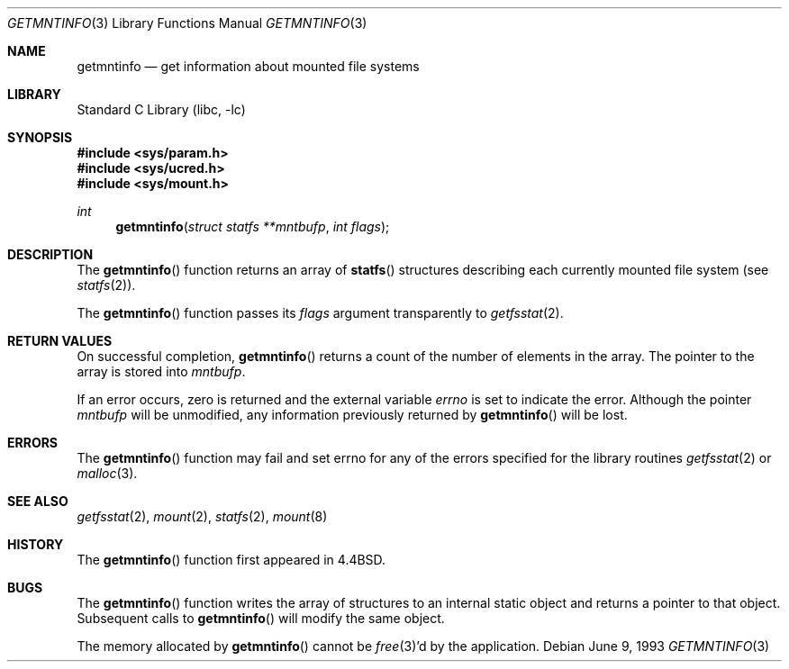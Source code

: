 .\" Copyright (c) 1989, 1991, 1993
.\"	The Regents of the University of California.  All rights reserved.
.\"
.\" Redistribution and use in source and binary forms, with or without
.\" modification, are permitted provided that the following conditions
.\" are met:
.\" 1. Redistributions of source code must retain the above copyright
.\"    notice, this list of conditions and the following disclaimer.
.\" 2. Redistributions in binary form must reproduce the above copyright
.\"    notice, this list of conditions and the following disclaimer in the
.\"    documentation and/or other materials provided with the distribution.
.\" 3. All advertising materials mentioning features or use of this software
.\"    must display the following acknowledgement:
.\"	This product includes software developed by the University of
.\"	California, Berkeley and its contributors.
.\" 4. Neither the name of the University nor the names of its contributors
.\"    may be used to endorse or promote products derived from this software
.\"    without specific prior written permission.
.\"
.\" THIS SOFTWARE IS PROVIDED BY THE REGENTS AND CONTRIBUTORS ``AS IS'' AND
.\" ANY EXPRESS OR IMPLIED WARRANTIES, INCLUDING, BUT NOT LIMITED TO, THE
.\" IMPLIED WARRANTIES OF MERCHANTABILITY AND FITNESS FOR A PARTICULAR PURPOSE
.\" ARE DISCLAIMED.  IN NO EVENT SHALL THE REGENTS OR CONTRIBUTORS BE LIABLE
.\" FOR ANY DIRECT, INDIRECT, INCIDENTAL, SPECIAL, EXEMPLARY, OR CONSEQUENTIAL
.\" DAMAGES (INCLUDING, BUT NOT LIMITED TO, PROCUREMENT OF SUBSTITUTE GOODS
.\" OR SERVICES; LOSS OF USE, DATA, OR PROFITS; OR BUSINESS INTERRUPTION)
.\" HOWEVER CAUSED AND ON ANY THEORY OF LIABILITY, WHETHER IN CONTRACT, STRICT
.\" LIABILITY, OR TORT (INCLUDING NEGLIGENCE OR OTHERWISE) ARISING IN ANY WAY
.\" OUT OF THE USE OF THIS SOFTWARE, EVEN IF ADVISED OF THE POSSIBILITY OF
.\" SUCH DAMAGE.
.\"
.\"     @(#)getmntinfo.3	8.1 (Berkeley) 6/9/93
.\" $FreeBSD: src/lib/libc/gen/getmntinfo.3,v 1.8.2.4 2003/03/13 18:05:37 trhodes Exp $
.\" $DragonFly: src/lib/libc/gen/getmntinfo.3,v 1.2 2003/06/17 04:26:42 dillon Exp $
.\"
.Dd June 9, 1993
.Dt GETMNTINFO 3
.Os
.Sh NAME
.Nm getmntinfo
.Nd get information about mounted file systems
.Sh LIBRARY
.Lb libc
.Sh SYNOPSIS
.In sys/param.h
.In sys/ucred.h
.In sys/mount.h
.Ft int
.Fn getmntinfo "struct statfs **mntbufp" "int flags"
.Sh DESCRIPTION
The
.Fn getmntinfo
function
returns an array of
.Fn statfs
structures describing each currently mounted file system (see
.Xr statfs 2 ) .
.Pp
The
.Fn getmntinfo
function
passes its
.Fa flags
argument transparently to
.Xr getfsstat 2 .
.Sh RETURN VALUES
On successful completion,
.Fn getmntinfo
returns a count of the number of elements in the array.
The pointer to the array is stored into
.Fa mntbufp .
.Pp
If an error occurs, zero is returned and the external variable
.Va errno
is set to indicate the error.
Although the pointer
.Fa mntbufp
will be unmodified, any information previously returned by
.Fn getmntinfo
will be lost.
.Sh ERRORS
The
.Fn getmntinfo
function
may fail and set errno for any of the errors specified for the library
routines
.Xr getfsstat 2
or
.Xr malloc 3 .
.Sh SEE ALSO
.Xr getfsstat 2 ,
.Xr mount 2 ,
.Xr statfs 2 ,
.Xr mount 8
.Sh HISTORY
The
.Fn getmntinfo
function first appeared in
.Bx 4.4 .
.Sh BUGS
The
.Fn getmntinfo
function writes the array of structures to an internal static object
and returns
a pointer to that object.
Subsequent calls to
.Fn getmntinfo
will modify the same object.
.Pp
The memory allocated by
.Fn getmntinfo
cannot be
.Xr free 3 Ns 'd
by the application.
